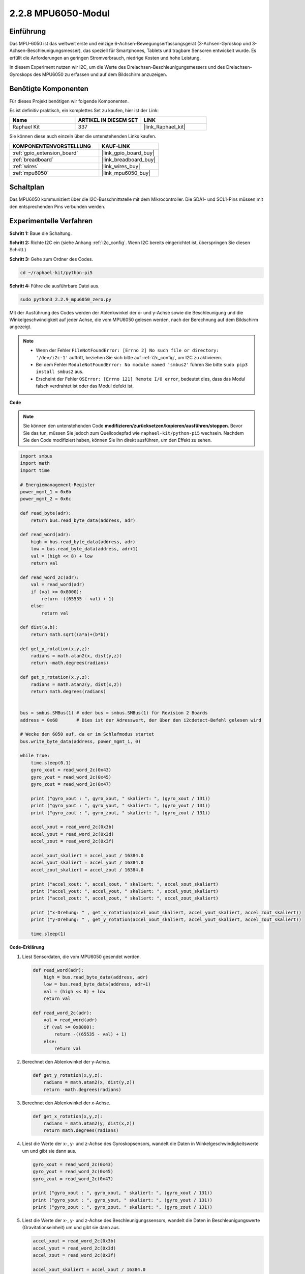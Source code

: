 .. _2.2.9_py_pi5:

2.2.8 MPU6050-Modul
===========================

Einführung
---------------

Das MPU-6050 ist das weltweit erste und einzige 6-Achsen-Bewegungserfassungsgerät (3-Achsen-Gyroskop und 3-Achsen-Beschleunigungsmesser), das speziell für Smartphones, Tablets und tragbare Sensoren entwickelt wurde. Es erfüllt die Anforderungen an geringen Stromverbrauch, niedrige Kosten und hohe Leistung.

In diesem Experiment nutzen wir I2C, um die Werte des Dreiachsen-Beschleunigungsmessers und des Dreiachsen-Gyroskops des MPU6050 zu erfassen und auf dem Bildschirm anzuzeigen.

Benötigte Komponenten
------------------------------

Für dieses Projekt benötigen wir folgende Komponenten.

.. image:: ../python_pi5/img/2.2.9_mpu6050_list.png

Es ist definitiv praktisch, ein komplettes Set zu kaufen, hier ist der Link:

.. list-table::
    :widths: 20 20 20
    :header-rows: 1

    *   - Name	
        - ARTIKEL IN DIESEM SET
        - LINK
    *   - Raphael Kit
        - 337
        - |link_Raphael_kit|

Sie können diese auch einzeln über die untenstehenden Links kaufen.

.. list-table::
    :widths: 30 20
    :header-rows: 1

    *   - KOMPONENTENVORSTELLUNG
        - KAUF-LINK

    *   - :ref:`gpio_extension_board`
        - |link_gpio_board_buy|
    *   - :ref:`breadboard`
        - |link_breadboard_buy|
    *   - :ref:`wires`
        - |link_wires_buy|
    *   - :ref:`mpu6050`
        - |link_mpu6050_buy|

Schaltplan
-----------------

Das MPU6050 kommuniziert über die I2C-Busschnittstelle mit dem Mikrocontroller. Die SDA1- und SCL1-Pins müssen mit den entsprechenden Pins verbunden werden.

.. image:: ../python_pi5/img/2.2.9_mpu6050_schematic.png


Experimentelle Verfahren
-------------------------------

**Schritt 1:** Baue die Schaltung.

.. image:: ../python_pi5/img/2.2.9_mpu6050_circuit.png


**Schritt 2:** Richte I2C ein (siehe Anhang :ref:`i2c_config`. Wenn I2C bereits eingerichtet ist, überspringen Sie diesen Schritt.)

**Schritt 3:** Gehe zum Ordner des Codes.

.. raw:: html

   <run></run>

.. code-block::

    cd ~/raphael-kit/python-pi5

**Schritt 4:** Führe die ausführbare Datei aus.

.. raw:: html

   <run></run>

.. code-block::

    sudo python3 2.2.9_mpu6050_zero.py

Mit der Ausführung des Codes werden der Ablenkwinkel der x- und y-Achse sowie die Beschleunigung und die Winkelgeschwindigkeit auf jeder Achse, die vom MPU6050 gelesen werden, nach der Berechnung auf dem Bildschirm angezeigt.

.. note::

    * Wenn der Fehler ``FileNotFoundError: [Errno 2] No such file or directory: '/dev/i2c-1'`` auftritt, beziehen Sie sich bitte auf :ref:`i2c_config`, um I2C zu aktivieren.
    * Bei dem Fehler ``ModuleNotFoundError: No module named 'smbus2'`` führen Sie bitte ``sudo pip3 install smbus2`` aus.
    * Erscheint der Fehler ``OSError: [Errno 121] Remote I/O error``, bedeutet dies, dass das Modul falsch verdrahtet ist oder das Modul defekt ist.


**Code**

.. note::

    Sie können den untenstehenden Code **modifizieren/zurücksetzen/kopieren/ausführen/stoppen**. Bevor Sie das tun, müssen Sie jedoch zum Quellcodepfad wie ``raphael-kit/python-pi5`` wechseln. Nachdem Sie den Code modifiziert haben, können Sie ihn direkt ausführen, um den Effekt zu sehen.


.. raw:: html

    <run></run>

.. code-block:: python

   import smbus
   import math
   import time

   # Energiemanagement-Register
   power_mgmt_1 = 0x6b
   power_mgmt_2 = 0x6c

   def read_byte(adr):
       return bus.read_byte_data(address, adr)

   def read_word(adr):
       high = bus.read_byte_data(address, adr)
       low = bus.read_byte_data(address, adr+1)
       val = (high << 8) + low
       return val

   def read_word_2c(adr):
       val = read_word(adr)
       if (val >= 0x8000):
           return -((65535 - val) + 1)
       else:
           return val

   def dist(a,b):
       return math.sqrt((a*a)+(b*b))

   def get_y_rotation(x,y,z):
       radians = math.atan2(x, dist(y,z))
       return -math.degrees(radians)

   def get_x_rotation(x,y,z):
       radians = math.atan2(y, dist(x,z))
       return math.degrees(radians)


   bus = smbus.SMBus(1) # oder bus = smbus.SMBus(1) für Revision 2 Boards
   address = 0x68       # Dies ist der Adresswert, der über den i2cdetect-Befehl gelesen wird

   # Wecke den 6050 auf, da er im Schlafmodus startet
   bus.write_byte_data(address, power_mgmt_1, 0)

   while True:
       time.sleep(0.1)
       gyro_xout = read_word_2c(0x43)
       gyro_yout = read_word_2c(0x45)
       gyro_zout = read_word_2c(0x47)

       print ("gyro_xout : ", gyro_xout, " skaliert: ", (gyro_xout / 131))
       print ("gyro_yout : ", gyro_yout, " skaliert: ", (gyro_yout / 131))
       print ("gyro_zout : ", gyro_zout, " skaliert: ", (gyro_zout / 131))

       accel_xout = read_word_2c(0x3b)
       accel_yout = read_word_2c(0x3d)
       accel_zout = read_word_2c(0x3f)

       accel_xout_skaliert = accel_xout / 16384.0
       accel_yout_skaliert = accel_yout / 16384.0
       accel_zout_skaliert = accel_zout / 16384.0

       print ("accel_xout: ", accel_xout, " skaliert: ", accel_xout_skaliert)
       print ("accel_yout: ", accel_yout, " skaliert: ", accel_yout_skaliert)
       print ("accel_zout: ", accel_zout, " skaliert: ", accel_zout_skaliert)

       print ("x-Drehung: " , get_x_rotation(accel_xout_skaliert, accel_yout_skaliert, accel_zout_skaliert))
       print ("y-Drehung: " , get_y_rotation(accel_xout_skaliert, accel_yout_skaliert, accel_zout_skaliert))

       time.sleep(1)


**Code-Erklärung**

#. Liest Sensordaten, die vom MPU6050 gesendet werden.

   .. code-block:: python

       def read_word(adr):
           high = bus.read_byte_data(address, adr)
           low = bus.read_byte_data(address, adr+1)
           val = (high << 8) + low
           return val

       def read_word_2c(adr):
           val = read_word(adr)
           if (val >= 0x8000):
               return -((65535 - val) + 1)
           else:
               return val

#. Berechnet den Ablenkwinkel der y-Achse.

   .. code-block:: python

       def get_y_rotation(x,y,z):
           radians = math.atan2(x, dist(y,z))
           return -math.degrees(radians)

#. Berechnet den Ablenkwinkel der x-Achse.

   .. code-block:: python

       def get_x_rotation(x,y,z):
           radians = math.atan2(y, dist(x,z))
           return math.degrees(radians)

#. Liest die Werte der x-, y- und z-Achse des Gyroskopsensors, wandelt die Daten in Winkelgeschwindigkeitswerte um und gibt sie dann aus.

   .. code-block:: python

       gyro_xout = read_word_2c(0x43)
       gyro_yout = read_word_2c(0x45)
       gyro_zout = read_word_2c(0x47)

       print ("gyro_xout : ", gyro_xout, " skaliert: ", (gyro_xout / 131))
       print ("gyro_yout : ", gyro_yout, " skaliert: ", (gyro_yout / 131))
       print ("gyro_zout : ", gyro_zout, " skaliert: ", (gyro_zout / 131))

#. Liest die Werte der x-, y- und z-Achse des Beschleunigungssensors, wandelt die Daten in Beschleunigungswerte (Gravitationseinheit) um und gibt sie dann aus.

   .. code-block:: python

       accel_xout = read_word_2c(0x3b)
       accel_yout = read_word_2c(0x3d)
       accel_zout = read_word_2c(0x3f)

       accel_xout_skaliert = accel_xout / 16384.0
       accel_yout_skaliert = accel_yout / 16384.0
       accel_zout_skaliert = accel_zout / 16384.0

       print ("accel_xout: ", accel_xout, " skaliert: ", accel_xout_skaliert)
       print ("accel_yout: ", accel_yout, " skaliert: ", accel_yout_skaliert)
       print ("accel_zout: ", accel_zout, " skaliert: ", accel_zout_skaliert)

#. Gibt die Ablenkwinkel der x- und y-Achse aus.

   .. code-block:: python

       print ("x-Drehung: " , get_x_rotation(accel_xout_skaliert, accel_yout_skaliert, accel_zout_skaliert))
       print ("y-Drehung: " , get_y_rotation(accel_xout_skaliert, accel_yout_skaliert, accel_zout_skaliert))




